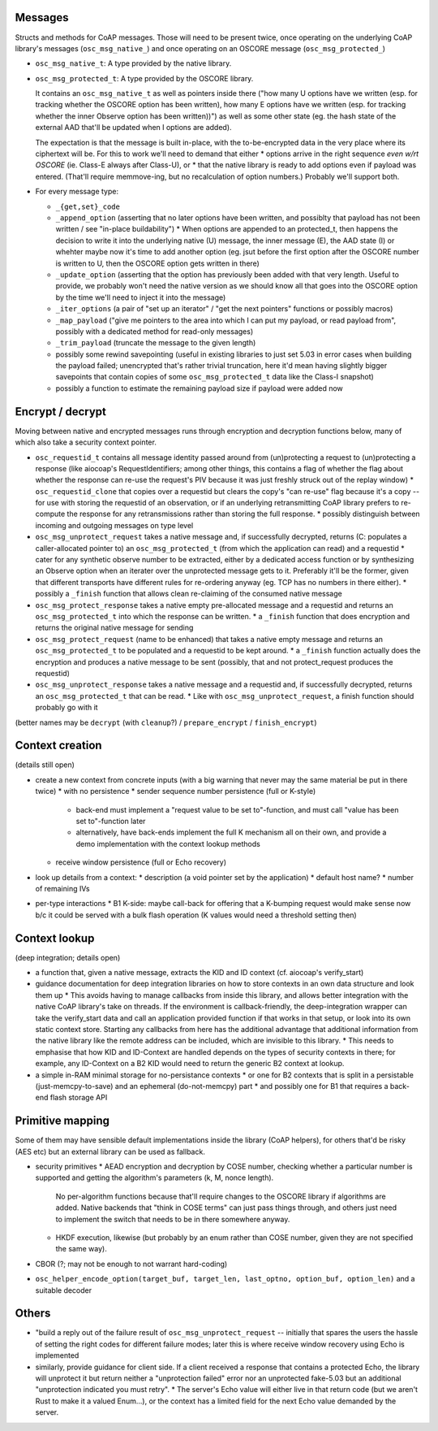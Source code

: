 Messages
========

Structs and methods for CoAP messages.
Those will need to be present twice,
once operating on the underlying CoAP library's messages (``osc_msg_native_``)
and once operating on an OSCORE message (``osc_msg_protected_``)

* ``osc_msg_native_t``: A type provided by the native library.
* ``osc_msg_protected_t``: A type provided by the OSCORE library.

  It contains an ``osc_msg_native_t`` as well as pointers inside there ("how many U options have we written (esp. for tracking whether the OSCORE option has been written), how many E options have we written (esp. for tracking whether the inner Observe option has been written))") as well as some other state (eg. the hash state of the external AAD that'll be updated when I options are added).

  The expectation is that the message is built in-place, with the to-be-encrypted data in the very place where its ciphertext will be.
  For this to work we'll need to demand that either
  * options arrive in the right sequence *even w/rt OSCORE* (ie. Class-E always after Class-U), or
  * that the native library is ready to add options even if payload was entered. (That'll require memmove-ing, but no recalculation of option numbers.)
  Probably we'll support both.

* For every message type:

  * ``_{get,set}_code``
  * ``_append_option`` (asserting that no later options have been written, and possiblty that payload has not been written / see "in-place buildability")
    * When options are appended to an protected_t, then happens the decision to write it into the underlying native (U) message, the inner message (E), the AAD state (I) or whehter maybe now it's time to add another option (eg. jsut before the first option after the OSCORE number is written to U, then the OSCORE option gets written in there)
  * ``_update_option`` (asserting that the option has previously been added with that very length. Useful to provide, we probably won't need the native version as we should know all that goes into the OSCORE option by the time we'll need to inject it into the message)
  * ``_iter_options`` (a pair of "set up an iterator" / "get the next pointers" functions or possibly macros)
  * ``_map_payload`` ("give me pointers to the area into which I can put my payload, or read payload from", possibly with a dedicated method for read-only messages)
  * ``_trim_payload`` (truncate the message to the given length)
  * possibly some rewind savepointing (useful in existing libraries to just set 5.03 in error cases when building the payload failed; unencrypted that's rather trivial truncation, here it'd mean having slightly bigger savepoints that contain copies of some ``osc_msg_protected_t`` data like the Class-I snapshot)
  * possibly a function to estimate the remaining payload size if payload were added now

Encrypt / decrypt
=================

Moving between native and encrypted messages runs through encryption and decryption functions below, many of which also take a security context pointer.

* ``osc_requestid_t`` contains all message identity passed around from (un)protecting a request to (un)protecting a response (like aiocoap's RequestIdentifiers; among other things, this contains a flag of whether the flag about whether the response can re-use the request's PIV because it was just freshly struck out of the replay window)
  * ``osc_requestid_clone`` that copies over a requestid but clears the copy's "can re-use" flag because it's a copy -- for use with storing the requestid of an observation, or if an underlying retransmitting CoAP library prefers to re-compute the response for any retransmissions rather than storing the full response.
  * possibly distinguish between incoming and outgoing messages on type level

* ``osc_msg_unprotect_request`` takes a native message and, if successfully decrypted, returns (C: populates a caller-allocated pointer to) an ``osc_msg_protected_t`` (from which the application can read) and a requestid
  * cater for any synthetic observe number to be extracted, either by a dedicated access function or by synthesizing an Observe option when an iterater over the unprotected message gets to it. Preferably it'll be the former, given that different transports have different rules for re-ordering anyway (eg. TCP has no numbers in there either).
  * possibly a ``_finish`` function that allows clean re-claiming of the consumed native message
* ``osc_msg_protect_response`` takes a native empty pre-allocated message and a requestid and returns an ``osc_msg_protected_t`` into which the response can be written.
  * a ``_finish`` function that does encryption and returns the original native message for sending
* ``osc_msg_protect_request`` (name to be enhanced) that takes a native empty message and returns an ``osc_msg_protected_t`` to be populated and a requestid to be kept around.
  * a ``_finish`` function actually does the encryption and produces a native message to be sent (possibly, that and not protect_request produces the requestid)
* ``osc_msg_unprotect_response`` takes a native message and a requestid and, if successfully decrypted, returns an ``osc_msg_protected_t`` that can be read.
  * Like with ``osc_msg_unprotect_request``, a finish function should probably go with it

(better names may be ``decrypt`` (with ``cleanup``?) / ``prepare_encrypt`` / ``finish_encrypt``)


Context creation 
================

(details still open)

* create a new context from concrete inputs (with a big warning that never may the same material be put in there twice)
  * with no persistence
  * sender sequence number persistence (full or K-style)
    * back-end must implement a "request value to be set to"-function, and must call "value has been set to"-function later
    * alternatively, have back-ends implement the full K mechanism all on their own, and provide a demo implementation with the context lookup methods
  * receive window persistence (full or Echo recovery)
* look up details from a context:
  * description (a void pointer set by the application)
  * default host name?
  * number of remaining IVs
* per-type interactions
  * B1 K-side: maybe call-back for offering that a K-bumping request would make sense now b/c it could be served with a bulk flash operation (K values would need a threshold setting then)

Context lookup
==============

(deep integration; details open)

* a function that, given a native message, extracts the KID and ID context (cf. aiocoap's verify_start)
* guidance documentation for deep integration libraries on how to store contexts in an own data structure and look them up
  * This avoids having to manage callbacks from inside this library, and allows better integration with the native CoAP library's take on threads. If the environment is callback-friendly, the deep-integration wrapper can take the verify_start data and call an application provided function if that works in that setup, or look into its own static context store. Starting any callbacks from here has the additional advantage that additional information from the native library like the remote address can be included, which are invisible to this library.
  * This needs to emphasise that how KID and ID-Context are handled depends on the types of security contexts in there; for example, any ID-Context on a B2 KID would need to return the generic B2 context at lookup.
* a simple in-RAM minimal storage for no-persistance contexts
  * or one for B2 contexts that is split in a persistable (just-memcpy-to-save) and an ephemeral (do-not-memcpy) part
  * and possibly one for B1 that requires a back-end flash storage API

Primitive mapping
=================

Some of them may have sensible default implementations inside the library (CoAP helpers),
for others that'd be risky (AES etc) but an external library can be used as fallback.

* security primitives
  * AEAD encryption and decryption by COSE number, checking whether a particular number is supported and getting the algorithm's parameters (k, M, nonce length).
    No per-algorithm functions because that'll require changes to the OSCORE library if algorithms are added.
    Native backends that "think in COSE terms" can just pass things through,
    and others just need to implement the switch that needs to be in there somewhere anyway.
  * HKDF execution, likewise (but probably by an enum rather than COSE number, given they are not specified the same way).
* CBOR (?; may not be enough to not warrant hard-coding)
* ``osc_helper_encode_option(target_buf, target_len, last_optno, option_buf, option_len)`` and a suitable decoder

Others
======

* "build a reply out of the failure result of ``osc_msg_unprotect_request`` -- initially that spares the users the hassle of setting the right codes for different failure modes; later this is where receive window recovery using Echo is implemented
* similarly, provide guidance for client side. If a client received a response that contains a protected Echo, the library will unprotect it but return neither a "unprotection failed" error nor an unprotected fake-5.03 but an additional "unprotection indicated you must retry".
  * The server's Echo value will either live in that return code (but we aren't Rust to make it a valued Enum...), or the context has a limited field for the next Echo value demanded by the server.
